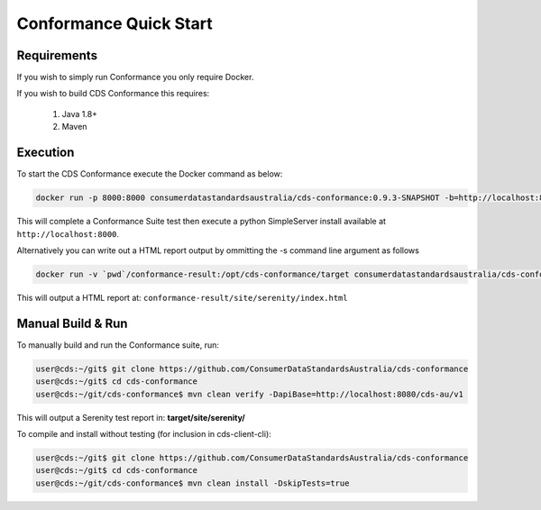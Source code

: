 Conformance Quick Start
---------------------------------

.. start-content

Requirements
^^^^^^^^^^^^^^^^^^^^^^^

If you wish to simply run Conformance you only require Docker.

If you wish to build CDS Conformance this requires:

    1. Java 1.8+
    2. Maven

Execution
^^^^^^^^^^^^^^^^^^^^^

To start the CDS Conformance execute the Docker command as below:

.. code-block:: bash

    docker run -p 8000:8000 consumerdatastandardsaustralia/cds-conformance:0.9.3-SNAPSHOT -b=http://localhost:8080/cds-au/v1 -s
    
This will complete a Conformance Suite test then execute a python SimpleServer install available at ``http://localhost:8000``.

Alternatively you can write out a HTML report output by ommitting the -s command line argument as follows

.. code-block:: bash

    docker run -v `pwd`/conformance-result:/opt/cds-conformance/target consumerdatastandardsaustralia/cds-conformance:0.9.3-SNAPSHOT -b=http://localhost:8080/cds-au/v1
    
This will output a HTML report at: ``conformance-result/site/serenity/index.html``    


Manual Build & Run
^^^^^^^^^^^^^^^^^^^^^^^

To manually build and run the Conformance suite, run:

.. code-block:: bash

   user@cds:~/git$ git clone https://github.com/ConsumerDataStandardsAustralia/cds-conformance
   user@cds:~/git$ cd cds-conformance
   user@cds:~/git/cds-conformance$ mvn clean verify -DapiBase=http://localhost:8080/cds-au/v1
   
This will output a Serenity test report in: **target/site/serenity/**

To compile and install without testing (for inclusion in cds-client-cli):

.. code-block:: bash

   user@cds:~/git$ git clone https://github.com/ConsumerDataStandardsAustralia/cds-conformance
   user@cds:~/git$ cd cds-conformance
   user@cds:~/git/cds-conformance$ mvn clean install -DskipTests=true


  
